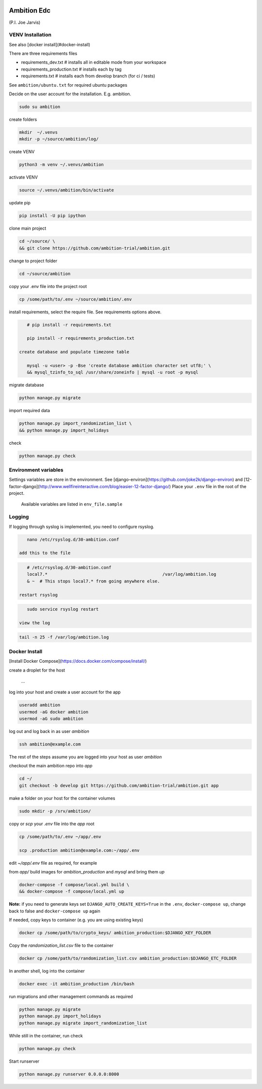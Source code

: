 |pypi| |travis| |coverage|


Ambition Edc
------------
(P.I. Joe Jarvis)


VENV Installation
=================

See also [docker install](#docker-install)

There are three requirements files 

* requirements_dev.txt  # installs all in editable mode from your workspace 
* requirements_production.txt # installs each by tag
* requirements.txt  # installs each from develop branch (for ci / tests)

See ``ambition/ubuntu.txt`` for required ubuntu packages

Decide on the user account for the installation. E.g. ambition. 


.. code-block:: bash

    sudo su ambition

create folders

.. code-block:: bash

    mkdir  ~/.venvs
    mkdir -p ~/source/ambition/log/
    
create VENV

.. code-block:: bash

    python3 -m venv ~/.venvs/ambition
    
activate VENV

.. code-block:: bash

    source ~/.venvs/ambition/bin/activate
    
update pip

.. code-block:: bash

    pip install -U pip ipython
    
clone main project

.. code-block:: bash

    cd ~/source/ \
    && git clone https://github.com/ambition-trial/ambition.git

change to project folder

.. code-block:: bash

    cd ~/source/ambition

copy your .env file into the project root

.. code-block:: bash

    cp /some/path/to/.env ~/source/ambition/.env

    
install requirements, select the require file. See requirements options above.

.. code-block:: bash

    # pip install -r requirements.txt
    
    pip install -r requirements_production.txt

 create database and populate timezone table

    mysql -u <user> -p -Bse 'create database ambition character set utf8;' \
    && mysql_tzinfo_to_sql /usr/share/zoneinfo | mysql -u root -p mysql
    
migrate database

.. code-block:: bash

    python manage.py migrate
    
import required data

.. code-block:: bash

    python manage.py import_randomization_list \
    && python manage.py import_holidays
    
check
    
.. code-block:: bash

    python manage.py check


Environment variables
=====================

Settings variables are store in the environment.
See [django-environ](https://github.com/joke2k/django-environ) and [12-factor-django](http://www.wellfireinteractive.com/blog/easier-12-factor-django/)
Place your ``.env`` file in the root of the project.

    Available variables are listed in ``env_file.sample``

Logging
=======
 
If logging through syslog is implemented, you need to configure rsyslog.
 
.. code-block:: bash

    nano /etc/rsyslog.d/30-ambition.conf
 
 add this to the file
 
.. code-block:: bash

    # /etc/rsyslog.d/30-ambition.conf
    local7.*                                             /var/log/ambition.log
    & ~  # This stops local7.* from going anywhere else.

 restart rsyslog
 
.. code-block:: bash

    sudo service rsyslog restart
 
 view the log
 
.. code-block:: bash

    tail -n 25 -f /var/log/ambition.log

Docker Install
==============

[Install Docker Compose](https://docs.docker.com/compose/install/)

create a droplet for the host

    ...


log into your host and create a user account for the app

.. code-block:: bash

    useradd ambition
    usermod -aG docker ambition
    usermod -aG sudo ambition

log out and log back in as user `ambition`

.. code-block:: bash

    ssh ambition@example.com

The rest of the steps assume you are logged into your host as user `ambition`

checkout the main ambition repo into `app`

.. code-block:: bash

    cd ~/
    git checkout -b develop git https://github.com/ambition-trial/ambition.git app 

make a folder on your host for the container volumes

.. code-block:: bash

    sudo mkdir -p /srv/ambition/
    
copy or `scp` your `.env` file into the `app` root

.. code-block:: bash

    cp /some/path/to/.env ~/app/.env

    scp .production ambition@example.com:~/app/.env

edit `~/app/.env` file as required, for example

from `app/` build images for `ambition_production` and `mysql` and bring them `up`
    
.. code-block:: bash

    docker-compose -f compose/local.yml build \
    && docker-compose -f compose/local.yml up
    

**Note:** if you need to generate keys set ``DJANGO_AUTO_CREATE_KEYS=True`` in the ``.env``, ``docker-compose up``, change back to false and ``docker-compose up`` again

If needed, copy keys to container (e.g. you are using existing keys)

.. code-block:: bash

    docker cp /some/path/to/crypto_keys/ ambition_production:$DJANGO_KEY_FOLDER
    
Copy the `randomization_list.csv` file to the container

.. code-block:: bash

    docker cp /some/path/to/randomization_list.csv ambition_production:$DJANGO_ETC_FOLDER

In another shell, log into the container

.. code-block:: bash

    docker exec -it ambition_production /bin/bash

run migrations and other management commands as required
    
.. code-block:: bash

    python manage.py migrate
    python manage.py import_holidays
    python manage.py migrate import_randomization_list 

While still in the container, run check

.. code-block:: bash

    python manage.py check

Start runserver

.. code-block:: bash

    python manage.py runserver 0.0.0.0:8000
    


.. |pypi| image:: https://img.shields.io/pypi/v/ambition.svg
    :target: https://pypi.python.org/pypi/ambition
    
.. |travis| image:: https://travis-ci.com/ambition-trial/ambition.svg?branch=develop
    :target: https://travis-ci.com/ambition-trial/ambition
    
.. |coverage| image:: https://coveralls.io/repos/github/ambition-trial/ambition/badge.svg?branch=develop
    :target: https://coveralls.io/github/ambition-trial/ambition?branch=develop
